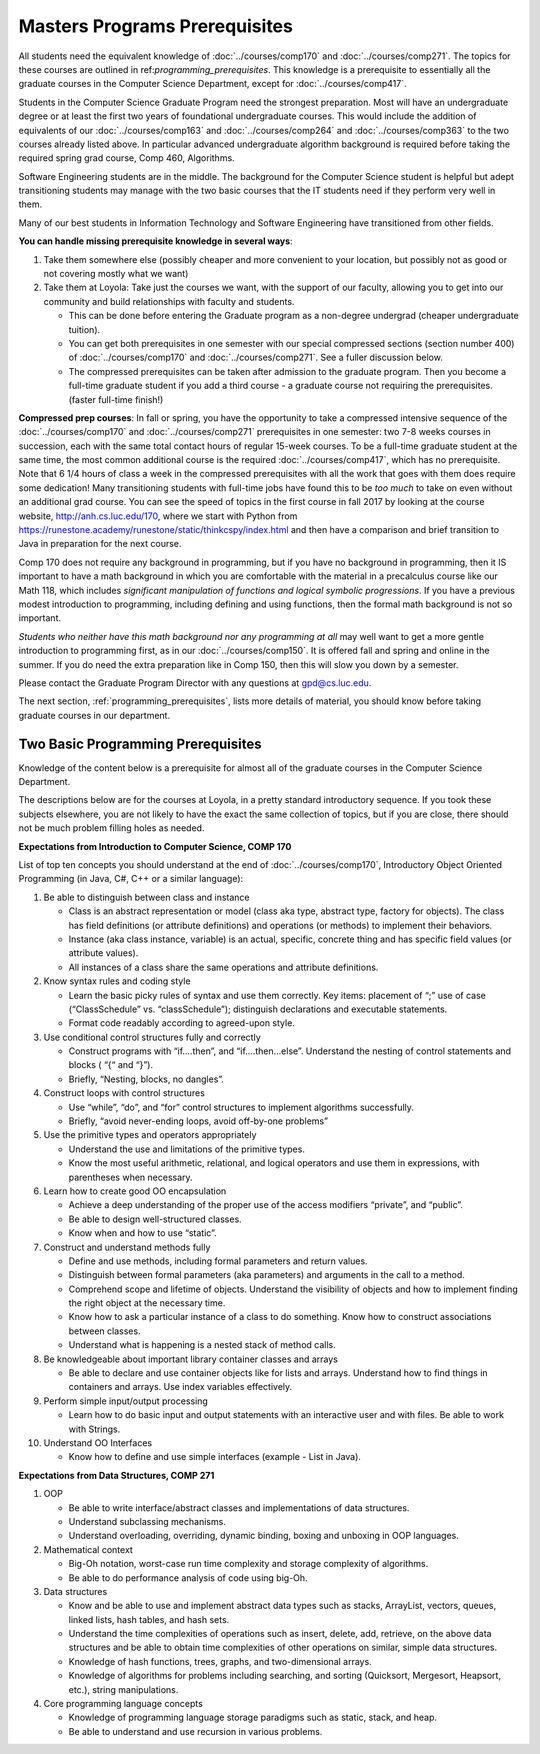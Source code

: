 .. index:: masters prerequisites

Masters Programs Prerequisites
=================================

All students need the equivalent knowledge
of :doc:`../courses/comp170` and
:doc:`../courses/comp271`. The topics for these courses are outlined in
ref:`programming_prerequisites`.
This knowledge is a prerequisite to essentially all
the graduate courses in the Computer Science Department, except for
:doc:`../courses/comp417`.

Students in the Computer Science Graduate Program need the strongest preparation.
Most will have an undergraduate degree or at least the first two years
of foundational undergraduate courses.  This would include the addition of
equivalents of our
:doc:`../courses/comp163` and
:doc:`../courses/comp264`
and :doc:`../courses/comp363`
to the two courses already listed above.
In particular advanced undergraduate algorithm background is required
before taking the required spring grad course, Comp 460, Algorithms.


Software Engineering students are in the middle.
The background for the Computer Science student is helpful but adept
transitioning students may manage with the two basic courses
that the IT students need if they perform very well in them.

Many of our best students in Information Technology and Software Engineering
have transitioned from other fields.

**You can handle missing prerequisite knowledge in several ways**:

#. Take them somewhere else
   (possibly cheaper and more convenient to your location,
   but possibly not as good or not covering mostly what we want)
#. Take them at Loyola:  Take just the courses we want, with the support of our faculty,
   allowing you to get into our community and build relationships with faculty and students.

   * This can be done before entering the Graduate program as a non-degree undergrad
     (cheaper undergraduate tuition).
   * You can get both prerequisites in one semester with our special compressed
     sections (section number 400) of :doc:`../courses/comp170` and :doc:`../courses/comp271`.
     See a fuller discussion below.
   * The compressed prerequisites can be taken after admission to the graduate program.  Then you become a full-time
     graduate student if you add a third course - a
     graduate course not requiring the prerequisites.
     (faster full-time finish!)

**Compressed prep courses**:
In fall or spring, you have the opportunity to take a compressed intensive
sequence of the :doc:`../courses/comp170` and :doc:`../courses/comp271` prerequisites in one semester:
two 7-8 weeks courses in succession,
each with the same total contact hours of regular 15-week courses.
To be a full-time graduate student at the same
time, the most common additional course is  the required :doc:`../courses/comp417`,
which has no prerequisite.
Note that 6 1/4 hours of class a week in the
compressed prerequisites with
all the work that goes with them does require some dedication!
Many transitioning students with full-time jobs have found this to be
*too much* to take on even without an additional grad course.  You can see the
speed of topics in the first course in fall 2017
by looking at the course website,
http://anh.cs.luc.edu/170, where we start with Python from
https://runestone.academy/runestone/static/thinkcspy/index.html
and then have a comparison and brief transition to Java
in preparation for the next course.

Comp 170 does not require any background
in programming, but if you have no background in programming,
then it IS important to have a math background in which you are comfortable
with the material in a
precalculus course like our Math 118, which includes
*significant manipulation of functions and logical symbolic progressions*.
If you have a previous modest introduction to programming, including
defining and using
functions, then the formal math background is not so important.

*Students who neither have this math background*
*nor any programming at all* may well want to get a more gentle introduction to programming first, as in our :doc:`../courses/comp150`.  It is offered fall and spring and online in the summer. If you do need the extra preparation like in Comp 150,
then this will slow you down by a semester.

Please contact the Graduate Program Director with any questions at gpd@cs.luc.edu.

The next section, :ref:`programming_prerequisites`, lists more details
of material, you should know before taking graduate courses in our department.


.. index:: programming prerequisites

.. _programming_prerequisites:

Two Basic Programming Prerequisites
~~~~~~~~~~~~~~~~~~~~~~~~~~~~~~~~~~~~~

Knowledge of the content below is a prerequisite for almost all
of the graduate courses in the Computer Science Department.

The descriptions below are for the courses at Loyola, in a
pretty standard introductory sequence.
If you took these subjects elsewhere, you are not likely to have the exact
the same collection of topics, but if you are close,
there should not be much problem filling holes as needed.

**Expectations from Introduction to Computer Science, COMP 170**

List of top ten concepts you should understand at the end of :doc:`../courses/comp170`,
Introductory Object Oriented Programming (in Java, C#, C++ or a similar
language):

#. Be able to distinguish between class and instance

   *   Class is an abstract representation or model (class aka type, abstract type,
       factory for objects). The class has field definitions (or attribute definitions)
       and operations (or methods) to implement their behaviors.
   *   Instance (aka class instance, variable) is an actual, specific,
       concrete thing and has specific field values (or attribute values).
   *   All instances of a class share the same operations and attribute definitions.

#. Know syntax rules and coding style

   *   Learn the basic picky rules of syntax and use them correctly.
       Key items: placement of “;” use of case (“ClassSchedule” vs. “classSchedule”);
       distinguish declarations and executable statements.
   *   Format code readably according to agreed-upon style.

#. Use conditional control structures fully and correctly

   *   Construct programs with “if….then”, and “if….then…else”.
       Understand the nesting of control statements and blocks ( “{“ and “}”).
   *   Briefly, “Nesting, blocks, no dangles”.

#. Construct loops with control structures

   *   Use “while”, “do”, and “for” control structures to
       implement algorithms successfully.
   *   Briefly, “avoid never-ending loops, avoid off-by-one problems”

#. Use the primitive types and operators appropriately

   *   Understand the use and limitations of the primitive types.
   *   Know the most useful arithmetic, relational, and logical operators
       and use them in expressions, with parentheses when necessary.

#. Learn how to create good OO encapsulation

   *   Achieve a deep understanding of the proper use of the access modifiers
       “private”, and “public”.
   *   Be able to design well-structured classes.
   *   Know when and how to use “static”.

#. Construct and understand methods fully

   *   Define and use methods, including formal parameters and return values.
   *   Distinguish between formal parameters (aka parameters) and arguments
       in the call to a method.
   *   Comprehend scope and lifetime of objects. Understand the visibility of objects and how to implement finding the right object at the necessary time.
   *   Know how to ask a particular instance of a class to do something.
       Know how to construct associations between classes.
   *   Understand what is happening is a nested stack of method calls.

#. Be knowledgeable about important library container classes and arrays

   *   Be able to declare and use container objects like for lists and arrays.
       Understand how to find things in containers and arrays.
       Use index variables effectively.

#. Perform simple input/output processing

   *   Learn how to do basic input and output statements with an interactive user and with files. Be able to work with Strings.

#. Understand OO Interfaces

   *   Know how to define and use simple interfaces (example - List in Java).

**Expectations from Data Structures, COMP 271**

#. OOP

   *   Be able to write interface/abstract classes and implementations of data structures.
   *   Understand subclassing mechanisms.
   *   Understand overloading, overriding, dynamic binding,
       boxing and unboxing in OOP languages.

#. Mathematical context

   *   Big-Oh notation, worst-case run time complexity and
       storage complexity of algorithms.
   *   Be able to do performance analysis of code using big-Oh.

#. Data structures

   *   Know and be able to use and implement abstract data types such as stacks,
       ArrayList, vectors, queues, linked lists, hash tables, and hash sets.
   *   Understand the time complexities of operations such as insert, delete,
       add, retrieve, on the above data structures and be able to obtain
       time complexities of other operations on similar, simple data structures.
   *   Knowledge of hash functions, trees, graphs, and two-dimensional arrays.
   *   Knowledge of algorithms for problems including searching,
       and sorting (Quicksort, Mergesort, Heapsort, etc.), string manipulations.

#. Core programming language concepts

   *   Knowledge of programming language storage paradigms such as static,
       stack, and heap.
   *   Be able to understand and use recursion in various problems.

